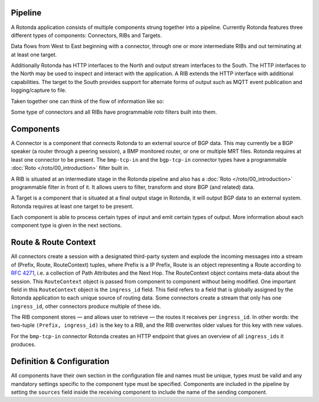 Pipeline
========

A Rotonda application consists of multiple components strung together into a
pipeline. Currently Rotonda features three different types of components:
Connectors, RIBs and Targets.

Data flows from West to East beginning with a connector, through
one or more intermediate RIBs and out terminating at at least one target.

Additionally Rotonda has HTTP interfaces to the North and output stream
interfaces to the South. The HTTP interfaces to the North may be used to
inspect and interact with the application. A RIB extends the HTTP interface
with additional capabilities. The target to the South provides support for
alternate forms of output such as MQTT event publication and logging/capture
to file.

Taken together one can think of the flow of information like so:

.. raw:: html

    <pre style="font-family: menlo; font-weight: 400; font-size:0.75em;">
	                             (North)
	                             HTTP/API
	                               │ ▲
	                               │ │
	                      ┌────────▼─┴────────┐
	(West) Connector ─●───▶        RIB        │───▶ Null Target (East)
	                  │   └─────────┬─────────┘
	       Connector ─┘             │
	                                ▼
	                       Optional MQTT Target
	                             (South)
	</pre>

Some type of connectors and all RIBs have programmable *roto* filters built
into them.

Components
==========

A Connector is a component that connects Rotonda to an external source of
BGP data. This may currently be a BGP speaker (a router through a peering
session), a BMP monitored router, or one or multiple MRT files. Rotonda
requires at least one connector to be present. The ``bmp-tcp-in`` and the ``bgp-tcp-in`` connector types have a programmable :doc:`Roto </roto/00_introduction>` filter built in.

A RIB is situated at an intermediate stage in the Rotonda pipeline and also
has a :doc:`Roto </roto/00_introduction>` programmable filter in front of it. It
allows users to filter, transform and store BGP (and related) data.

A Target is a component that is situated at a final output stage in Rotonda,
it will output BGP data to an external system. Rotonda requires at least one
target to be present.

Each component is able to process certain types of input and emit certain
types of output. More information about each component type is given in the
next sections.

Route & Route Context
=====================

All connectors create a session with a designated third-party system and
explode the incoming messages into a stream of (Prefix, Route, RouteContext)
tuples, where Prefix is a IP Prefix, Route is an object representing a
Route according to :RFC:`4271`, i.e. a collection of Path Attributes and
the Next Hop. The RouteContext object contains meta-data about the session.
This ``RouteContext`` object is passed from component to component without
being modified. One important field in this ``RouteContext`` object is the
``ingress_id`` field. This field refers to a field that is globally assigned
by the Rotonda application to each unique source of routing data. Some
connectors create a stream that only has one ``ingress_id``, other connectors
produce multiple of these ids.

The RIB component stores — and allows user to retrieve — the routes it
receives per ``ingress_id``. In other words: the two-tuple ``(Prefix,
ingress_id)`` is the key to a RIB, and the RIB overwrites older values for
this key with new values.

For the ``bmp-tcp-in`` connector Rotonda creates an HTTP endpoint that gives
an overview of all ``ingress_ids`` it produces.

Definition & Configuration
==========================

All components have their own section in the configuration file and names
must be unique, types must be valid and any mandatory settings specific to the
component type must be specified. Components are included in the
pipeline by setting the ``sources`` field inside the receiving component to
include the name of the sending component.

